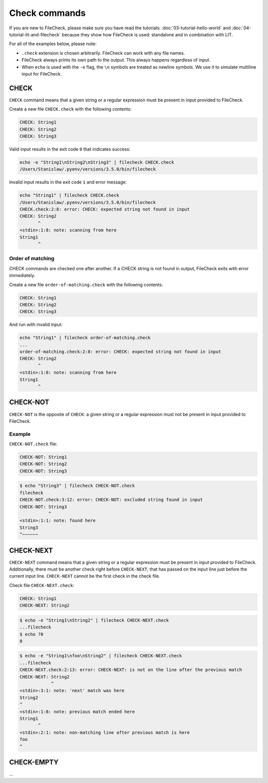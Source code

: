 Check commands
==============

If you are new to FileCheck, please make sure you have read the tutorials:
:doc:`03-tutorial-hello-world` and :doc:`04-tutorial-lit-and-filecheck` because
they show how FileCheck is used: standalone and in combination with LIT.

For all of the examples below, please note:

- ``.check`` extension is chosen arbitrarily. FileCheck can work with any file
  names.
- FileCheck always prints its own path to the output. This always happens
  regardless of input.
- When ``echo`` is used with the ``-e`` flag, the ``\n`` symbols are
  treated as newline symbols. We use it to simulate multiline input for
  FileCheck.

CHECK
-----

``CHECK`` command means that a given string or a regular expression must be
present in input provided to FileCheck.

Create a new file ``CHECK.check`` with the following contents:

.. code-block:: text

    CHECK: String1
    CHECK: String2
    CHECK: String3

Valid input results in the exit code ``0`` that indicates success:

.. code-block:: bash

    echo -e "String1\nString2\nString3" | filecheck CHECK.check
    /Users/Stanislaw/.pyenv/versions/3.5.0/bin/filecheck

Invalid input results in the exit code ``1`` and error message:

.. code-block:: bash

    echo "String1" | filecheck CHECK.check
    /Users/Stanislaw/.pyenv/versions/3.5.0/bin/filecheck
    CHECK.check:2:8: error: CHECK: expected string not found in input
    CHECK: String2
           ^
    <stdin>:1:8: note: scanning from here
    String1
           ^

Order of matching
~~~~~~~~~~~~~~~~~

CHECK commands are checked one after another. If a CHECK string is not found in
output, FileCheck exits with error immediately.

Create a new file ``order-of-matching.check`` with the following contents:

.. code-block:: text

    CHECK: String1
    CHECK: String2
    CHECK: String3

And run with invalid input:

.. code-block:: text

    echo "String1" | filecheck order-of-matching.check
    ...
    order-of-matching.check:2:8: error: CHECK: expected string not found in input
    CHECK: String2
           ^
    <stdin>:1:8: note: scanning from here
    String1
           ^

CHECK-NOT
---------

``CHECK-NOT`` is the opposite of ``CHECK``: a given string or a regular
expression must not be present in input provided to FileCheck.

Example
~~~~~~~

``CHECK-NOT.check`` file:

.. code-block:: text

    CHECK-NOT: String1
    CHECK-NOT: String2
    CHECK-NOT: String3

.. code-block:: bash

    $ echo "String3" | filecheck CHECK-NOT.check
    filecheck
    CHECK-NOT.check:3:12: error: CHECK-NOT: excluded string found in input
    CHECK-NOT: String3
               ^
    <stdin>:1:1: note: found here
    String3
    ^~~~~~~

CHECK-NEXT
----------

``CHECK-NEXT`` command means that a given string or a regular expression must be
present in input provided to FileCheck. Additionally, there must be another
check right before ``CHECK-NEXT``, that has passed on the input line just before
the current input line. ``CHECK-NEXT`` cannot be the first check in the check
file.

Check file ``CHECK-NEXT.check``:

.. code-block:: text

    CHECK: String1
    CHECK-NEXT: String2

.. code-block:: bash

    $ echo -e "String1\nString2" | filecheck CHECK-NEXT.check
    ...filecheck
    $ echo ?0
    0

.. code-block:: bash

    $ echo -e "String1\nfoo\nString2" | filecheck CHECK-NEXT.check
    ...filecheck
    CHECK-NEXT.check:2:13: error: CHECK-NEXT: is not on the line after the previous match
    CHECK-NEXT: String2
                ^
    <stdin>:3:1: note: 'next' match was here
    String2
    ^
    <stdin>:1:8: note: previous match ended here
    String1
           ^
    <stdin>:2:1: note: non-matching line after previous match is here
    foo
    ^

CHECK-EMPTY
-----------

...
